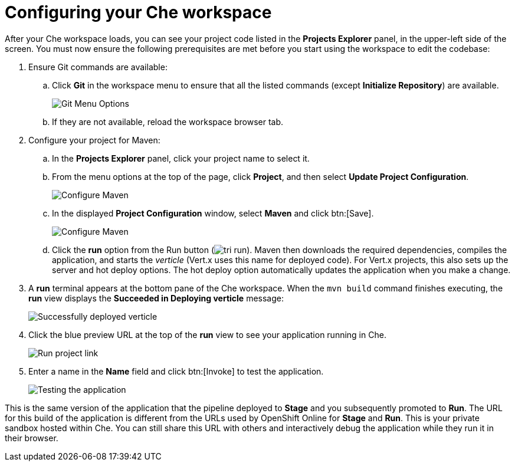 [id="configuring_your_che_workspace-{context}"]
= Configuring your Che workspace

After your Che workspace loads, you can see your project code listed in the *Projects Explorer* panel, in the upper-left side of the screen. You must now ensure the following prerequisites are met before you start using the workspace to edit the codebase:

. Ensure Git commands are available:
.. Click *Git* in the workspace menu to ensure that all the listed commands (except *Initialize Repository*) are available.
+
image::git_menu.png[Git Menu Options]
+
.. If they are not available, reload the workspace browser tab.

. Configure your project for Maven:
.. In the *Projects Explorer* panel, click your project name to select it.
.. From the menu options at the top of the page, click *Project*, and then select *Update Project Configuration*.
+
image::{context}_project_menu.png[Configure Maven]
+
.. In the displayed *Project Configuration* window, select *Maven* and click btn:[Save].
+
image::{context}_config_maven.png[Configure Maven]
+
.. Click the *run* option from the Run button (image:tri_run.png[title="Run button"]). Maven then downloads the required dependencies, compiles the application, and starts the _verticle_ (Vert.x uses this name for deployed code). For Vert.x projects, this also sets up the server and hot deploy options. The hot deploy option automatically updates the application when you make a change.
. A *run* terminal appears at the bottom pane of the Che workspace. When the `mvn{nbsp}build` command finishes executing, the *run* view displays the *Succeeded in Deploying verticle* message:
+
image::deployed_verticle.png[Successfully deployed verticle]
+
. Click the blue preview URL at the top of the *run* view to see your application running in Che.
+
image::run_proj.png[Run project link]
+
. Enter a name in the *Name* field and click btn:[Invoke] to test the application.
+
image::{context}_john.png[Testing the application]

This is the same version of the application that the pipeline deployed to *Stage* and you subsequently promoted to *Run*. The URL for this build of the application is different from the URLs used by OpenShift Online for *Stage* and *Run*. This is your private sandbox hosted within Che. You can still share this URL with others and interactively debug the application while they run it in their browser.
